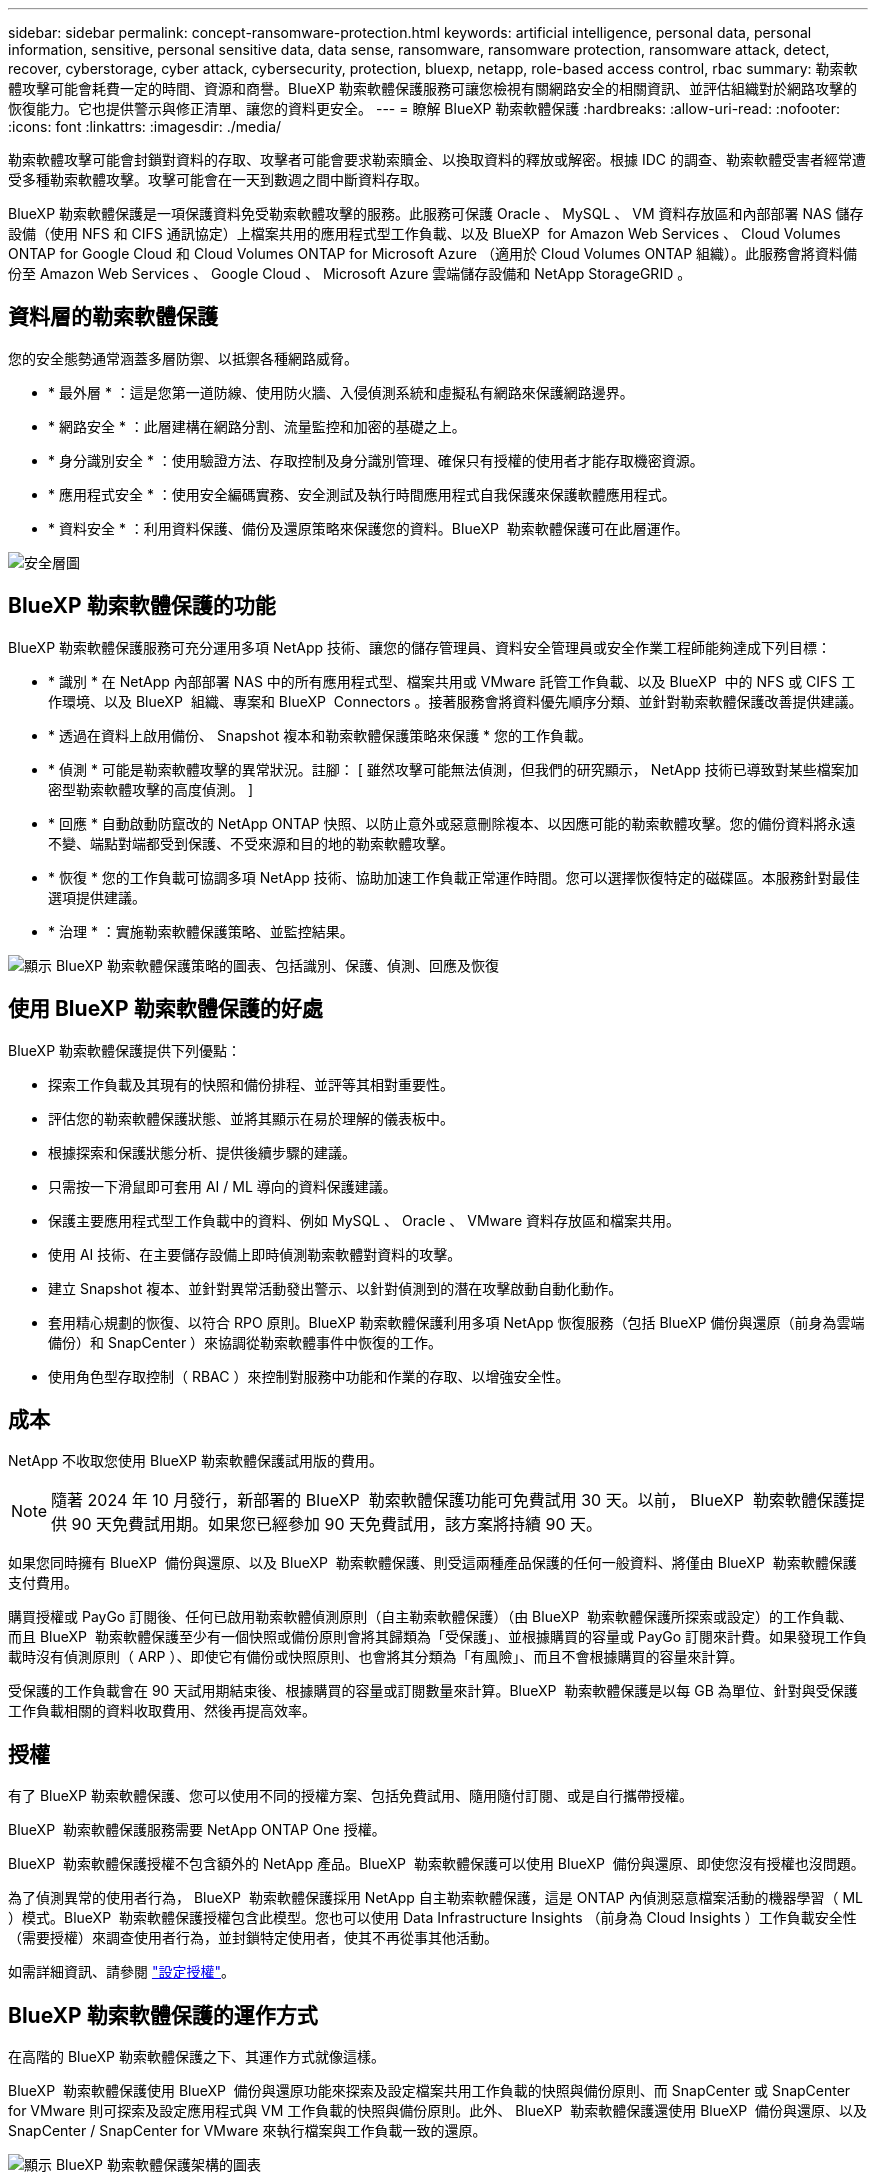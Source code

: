 ---
sidebar: sidebar 
permalink: concept-ransomware-protection.html 
keywords: artificial intelligence, personal data, personal information, sensitive, personal sensitive data, data sense, ransomware, ransomware protection, ransomware attack, detect, recover, cyberstorage, cyber attack, cybersecurity, protection, bluexp, netapp, role-based access control, rbac 
summary: 勒索軟體攻擊可能會耗費一定的時間、資源和商譽。BlueXP 勒索軟體保護服務可讓您檢視有關網路安全的相關資訊、並評估組織對於網路攻擊的恢復能力。它也提供警示與修正清單、讓您的資料更安全。 
---
= 瞭解 BlueXP 勒索軟體保護
:hardbreaks:
:allow-uri-read: 
:nofooter: 
:icons: font
:linkattrs: 
:imagesdir: ./media/


[role="lead"]
勒索軟體攻擊可能會封鎖對資料的存取、攻擊者可能會要求勒索贖金、以換取資料的釋放或解密。根據 IDC 的調查、勒索軟體受害者經常遭受多種勒索軟體攻擊。攻擊可能會在一天到數週之間中斷資料存取。

BlueXP 勒索軟體保護是一項保護資料免受勒索軟體攻擊的服務。此服務可保護 Oracle 、 MySQL 、 VM 資料存放區和內部部署 NAS 儲存設備（使用 NFS 和 CIFS 通訊協定）上檔案共用的應用程式型工作負載、以及 BlueXP  for Amazon Web Services 、 Cloud Volumes ONTAP for Google Cloud 和 Cloud Volumes ONTAP for Microsoft Azure （適用於 Cloud Volumes ONTAP 組織）。此服務會將資料備份至 Amazon Web Services 、 Google Cloud 、 Microsoft Azure 雲端儲存設備和 NetApp StorageGRID 。



== 資料層的勒索軟體保護

您的安全態勢通常涵蓋多層防禦、以抵禦各種網路威脅。

* * 最外層 * ：這是您第一道防線、使用防火牆、入侵偵測系統和虛擬私有網路來保護網路邊界。
* * 網路安全 * ：此層建構在網路分割、流量監控和加密的基礎之上。
* * 身分識別安全 * ：使用驗證方法、存取控制及身分識別管理、確保只有授權的使用者才能存取機密資源。
* * 應用程式安全 * ：使用安全編碼實務、安全測試及執行時間應用程式自我保護來保護軟體應用程式。
* * 資料安全 * ：利用資料保護、備份及還原策略來保護您的資料。BlueXP  勒索軟體保護可在此層運作。


image:concept-security-layer-diagram.png["安全層圖"]



== BlueXP 勒索軟體保護的功能

BlueXP 勒索軟體保護服務可充分運用多項 NetApp 技術、讓您的儲存管理員、資料安全管理員或安全作業工程師能夠達成下列目標：

* * 識別 * 在 NetApp 內部部署 NAS 中的所有應用程式型、檔案共用或 VMware 託管工作負載、以及 BlueXP  中的 NFS 或 CIFS 工作環境、以及 BlueXP  組織、專案和 BlueXP  Connectors 。接著服務會將資料優先順序分類、並針對勒索軟體保護改善提供建議。
* * 透過在資料上啟用備份、 Snapshot 複本和勒索軟體保護策略來保護 * 您的工作負載。
* * 偵測 * 可能是勒索軟體攻擊的異常狀況。註腳： [ 雖然攻擊可能無法偵測，但我們的研究顯示， NetApp 技術已導致對某些檔案加密型勒索軟體攻擊的高度偵測。 ]
* * 回應 * 自動啟動防竄改的 NetApp ONTAP 快照、以防止意外或惡意刪除複本、以因應可能的勒索軟體攻擊。您的備份資料將永遠不變、端點對端都受到保護、不受來源和目的地的勒索軟體攻擊。
* * 恢復 * 您的工作負載可協調多項 NetApp 技術、協助加速工作負載正常運作時間。您可以選擇恢復特定的磁碟區。本服務針對最佳選項提供建議。
* * 治理 * ：實施勒索軟體保護策略、並監控結果。


image:diagram-rp-features-phases3.png["顯示 BlueXP 勒索軟體保護策略的圖表、包括識別、保護、偵測、回應及恢復"]



== 使用 BlueXP 勒索軟體保護的好處

BlueXP 勒索軟體保護提供下列優點：

* 探索工作負載及其現有的快照和備份排程、並評等其相對重要性。
* 評估您的勒索軟體保護狀態、並將其顯示在易於理解的儀表板中。
* 根據探索和保護狀態分析、提供後續步驟的建議。
* 只需按一下滑鼠即可套用 AI / ML 導向的資料保護建議。
* 保護主要應用程式型工作負載中的資料、例如 MySQL 、 Oracle 、 VMware 資料存放區和檔案共用。
* 使用 AI 技術、在主要儲存設備上即時偵測勒索軟體對資料的攻擊。
* 建立 Snapshot 複本、並針對異常活動發出警示、以針對偵測到的潛在攻擊啟動自動化動作。
* 套用精心規劃的恢復、以符合 RPO 原則。BlueXP 勒索軟體保護利用多項 NetApp 恢復服務（包括 BlueXP 備份與還原（前身為雲端備份）和 SnapCenter ）來協調從勒索軟體事件中恢復的工作。
* 使用角色型存取控制（ RBAC ）來控制對服務中功能和作業的存取、以增強安全性。




== 成本

NetApp 不收取您使用 BlueXP 勒索軟體保護試用版的費用。


NOTE: 隨著 2024 年 10 月發行，新部署的 BlueXP  勒索軟體保護功能可免費試用 30 天。以前， BlueXP  勒索軟體保護提供 90 天免費試用期。如果您已經參加 90 天免費試用，該方案將持續 90 天。

如果您同時擁有 BlueXP  備份與還原、以及 BlueXP  勒索軟體保護、則受這兩種產品保護的任何一般資料、將僅由 BlueXP  勒索軟體保護支付費用。

購買授權或 PayGo 訂閱後、任何已啟用勒索軟體偵測原則（自主勒索軟體保護）（由 BlueXP  勒索軟體保護所探索或設定）的工作負載、 而且 BlueXP  勒索軟體保護至少有一個快照或備份原則會將其歸類為「受保護」、並根據購買的容量或 PayGo 訂閱來計費。如果發現工作負載時沒有偵測原則（ ARP ）、即使它有備份或快照原則、也會將其分類為「有風險」、而且不會根據購買的容量來計算。

受保護的工作負載會在 90 天試用期結束後、根據購買的容量或訂閱數量來計算。BlueXP  勒索軟體保護是以每 GB 為單位、針對與受保護工作負載相關的資料收取費用、然後再提高效率。



== 授權

有了 BlueXP 勒索軟體保護、您可以使用不同的授權方案、包括免費試用、隨用隨付訂閱、或是自行攜帶授權。

BlueXP  勒索軟體保護服務需要 NetApp ONTAP One 授權。

BlueXP  勒索軟體保護授權不包含額外的 NetApp 產品。BlueXP  勒索軟體保護可以使用 BlueXP  備份與還原、即使您沒有授權也沒問題。

為了偵測異常的使用者行為， BlueXP  勒索軟體保護採用 NetApp 自主勒索軟體保護，這是 ONTAP 內偵測惡意檔案活動的機器學習（ ML ）模式。BlueXP  勒索軟體保護授權包含此模型。您也可以使用 Data Infrastructure Insights （前身為 Cloud Insights ）工作負載安全性（需要授權）來調查使用者行為，並封鎖特定使用者，使其不再從事其他活動。

如需詳細資訊、請參閱 link:rp-start-licenses.html["設定授權"]。



== BlueXP 勒索軟體保護的運作方式

在高階的 BlueXP 勒索軟體保護之下、其運作方式就像這樣。

BlueXP  勒索軟體保護使用 BlueXP  備份與還原功能來探索及設定檔案共用工作負載的快照與備份原則、而 SnapCenter 或 SnapCenter for VMware 則可探索及設定應用程式與 VM 工作負載的快照與備份原則。此外、 BlueXP  勒索軟體保護還使用 BlueXP  備份與還原、以及 SnapCenter / SnapCenter for VMware 來執行檔案與工作負載一致的還原。

image:diagram-rp-architecture-preview3.png["顯示 BlueXP 勒索軟體保護架構的圖表"]

[cols="15,65a"]
|===
| 功能 | 說明 


| * 識別 *  a| 
* 尋找所有連線至 BlueXP 的客戶內部 NAS （ NFS 和 CIFS 通訊協定）和 Cloud Volumes ONTAP 資料。
* 識別來自 ONTAP 和 SnapCenter 服務 API 的客戶資料、並將其與工作負載建立關聯。深入瞭解 https://docs.netapp.com/us-en/ontap-family/["ONTAP"^] 和 https://docs.netapp.com/us-en/snapcenter/index.html["軟件SnapCenter"^]。
* 探索每個磁碟區目前的 NetApp Snapshot 複本和備份原則保護層級、以及任何隨裝即用的偵測功能。然後、該服務會使用 BlueXP 備份與還原、 ONTAP 服務和 NetApp 技術（例如自主勒索軟體保護、 FPolicy 、備份原則和 Snapshot 原則）、將這種保護狀態與工作負載建立關聯。
深入瞭解 https://docs.netapp.com/us-en/ontap/anti-ransomware/index.html["自主勒索軟體保護"^] 和 https://docs.netapp.com/us-en/bluexp-backup-recovery/index.html["BlueXP 備份與還原"^]和 https://docs.netapp.com/us-en/ontap/nas-audit/two-parts-fpolicy-solution-concept.html["ONTAP FPolicy"^]。
* 根據自動探索到的保護層級、為每個工作負載指派業務優先順序、並根據工作負載的業務優先順序、建議保護原則。工作負載優先順序是根據已套用至與工作負載相關之每個 Volume 的 Snapshot 頻率。




| * 保護 *  a| 
* 透過將原則套用至每個已識別的工作負載、主動監控工作負載、並協調 BlueXP 備份與還原、 SnapCenter 和 ONTAP API 的使用。




| * 偵測 *  a| 
* 利用整合式機器學習（ ML ）模式偵測潛在的攻擊、以偵測可能異常的加密和活動。
* 提供雙層偵測功能、從偵測主要儲存設備中可能發生的勒索軟體攻擊開始、並透過額外的自動 Snapshot 複本來建立最近的資料還原點來回應異常活動。這項服務可讓您更深入探索、更精確地識別潛在攻擊、而不會影響主要工作負載的效能。
* 使用 ONTAP ，自主勒索軟體保護，資料基礎架構洞見（前身為 Cloud Insights ）工作負載安全和 FPolicy 技術，判斷攻擊相關工作負載的特定可疑檔案和地圖。




| * 回應 *  a| 
* 顯示相關資料、例如檔案活動、使用者活動和 Entropy 、以協助您完成攻擊的鑑識審查。
* 使用 NetApp 技術和產品（例如 ONTAP 、自主勒索軟體保護和 FPolicy ）來啟動快速 Snapshot 複本。




| * 恢復 *  a| 
* 決定最佳的 Snapshot 或備份、並使用 BlueXP 備份與還原、 ONTAP 、自主勒索軟體保護及 FPolicy 技術與服務、建議最佳的實際還原點（ RPA ）。
* 協調工作負載的恢復、包括 VM 、檔案共用和資料庫、並確保應用程式一致性。




| * 管轄 *  a| 
* 指派勒索軟體保護策略
* 協助您監控成果。


|===


== 支援的備份目標、工作環境和工作負載資料來源

使用 BlueXP  勒索軟體保護功能、瞭解您的資料對於下列類型的備份目標、工作環境和工作負載資料來源的網路攻擊有何彈性：

* 支援的備份目標 *

* Amazon Web Services （ AWS ） S3
* Google Cloud Platform
* Microsoft Azure Blob
* NetApp StorageGRID


* 支援的工作環境 *

* 內部部署 ONTAP NAS （使用 NFS 和 CIFS 通訊協定）、搭配 ONTAP 9.11.1 版及更新版本
* 適用於 AWS 的 Cloud Volumes ONTAP 9.11.1 或更新版本（使用 NFS 和 CIFS 通訊協定）
* 適用於 Google Cloud Platform 的 Cloud Volumes ONTAP 9.11.1 或更新版本（使用 NFS 和 CIFS 通訊協定）
* 適用於 Microsoft Azure 的 Cloud Volumes ONTAP 9.12.1 或更新版本（使用 NFS 和 CIFS 通訊協定）



NOTE: 不支援下列項目： FlexGroup Volume 、早於 9.11.1 的 ONTAP 版本、 iSCSI Volume 、掛載點 Volume 、掛載路徑 Volume 、離線 Volume 、 和資料保護（ DP ）磁碟區。

* 支援的工作負載資料來源 *

此服務可在主要資料磁碟區上保護下列應用程式型工作負載：

* NetApp 檔案共用
* VMware資料存放區
* 資料庫（ MySQL 和 Oracle ）
* 更多資訊即將推出


此外、如果您使用 SnapCenter 或 SnapCenter for VMware 、則這些產品支援的所有工作負載也會在 BlueXP  勒索軟體保護中加以識別。BlueXP  勒索軟體保護可以工作負載一致的方式來保護及恢復這些資料。



== 有助於您保護勒索軟體的術語

瞭解與勒索軟體保護相關的一些術語、可能會讓您獲益良多。

* * 保護 * ：保護 BlueXP  勒索軟體、意味著使用保護原則、確保快照和不可變備份定期發生在不同的安全網域。
* * 工作負載 * ： BlueXP 勒索軟體保護的工作負載可能包括 MySQL 或 Oracle 資料庫、 VMware 資料存放區或檔案共用區。


